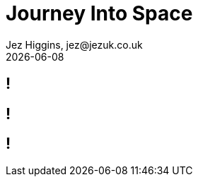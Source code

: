 = Journey Into Space
Jez Higgins, jez@jezuk.co.uk
{docdate}
:customcss: style/theme-tweak.css
:revealjs_theme: white
:revealjs_progress: false

[background-image='images/journey-into-space.jpg']
== !

[background-image='images/brave-new-world.jpg']
== !

[background-iframe=http://torinak.com/qaop]
== !
